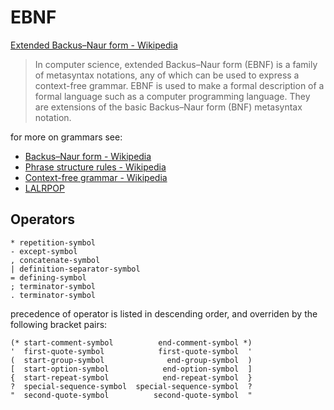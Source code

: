 * EBNF
:PROPERTIES:
:ID:       0f36eac3-f9ba-42db-bb56-c09c5760cc89
:END:
[[https://en.wikipedia.org/wiki/Extended_Backus%E2%80%93Naur_form][Extended Backus–Naur form - Wikipedia]]
#+begin_quote
In computer science, extended Backus–Naur form (EBNF) is a family of metasyntax notations, any of which can be used to express a context-free grammar. EBNF is used to make a formal description of a formal language such as a computer programming language. They are extensions of the basic Backus–Naur form (BNF) metasyntax notation. 
#+end_quote

for more on grammars see:
- [[https://en.wikipedia.org/wiki/Backus%E2%80%93Naur_form][Backus–Naur form - Wikipedia]]
- [[https://en.wikipedia.org/wiki/Phrase_structure_rules][Phrase structure rules - Wikipedia]]
- [[https://en.wikipedia.org/wiki/Context-free_grammar][Context-free grammar - Wikipedia]]
- [[https://lalrpop.github.io/lalrpop/][LALRPOP]]
** Operators
#+begin_src 
 * repetition-symbol
 - except-symbol
 , concatenate-symbol
 | definition-separator-symbol
 = defining-symbol
 ; terminator-symbol
 . terminator-symbol
#+end_src
precedence of operator is listed in descending order, and overriden by the following bracket pairs:
#+begin_src 
 (* start-comment-symbol          end-comment-symbol *)
 '  first-quote-symbol            first-quote-symbol  '
 (  start-group-symbol              end-group-symbol  )
 [  start-option-symbol            end-option-symbol  ]
 {  start-repeat-symbol            end-repeat-symbol  }
 ?  special-sequence-symbol  special-sequence-symbol  ?
 "  second-quote-symbol          second-quote-symbol  "
#+end_src
